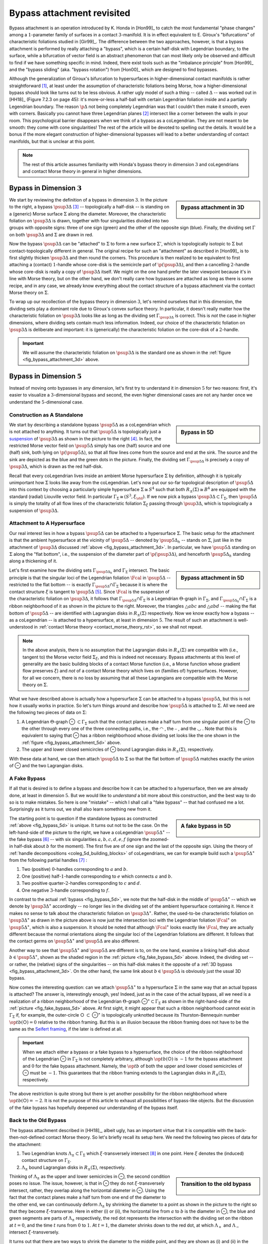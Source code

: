Bypass attachment revisited
===========================

Bypass attachment is an operation introduced by K. Honda in [Hon99]_ to catch the most fundamental "phase changes" among a :math:`1`-parameter family of surfaces in a contact :math:`3`-manifold. It is in effect equivalent to E. Giroux's "bifurcations" of characteristic foliations studied in [Gir99]_. The difference between the two approaches, however, is that a bypass attachment is performed by really attaching a "bypass", which is a certain half-disk with Legendrian boundary, to the surface, while a bifurcation of vector field is an abstract phenomenon that can most likely only be observed and difficult to find if we have something specific in mind. Indeed, there exist tools such as the "imbalance principle" from [Hon99]_ and the "bypass sliding" (aka. "bypass rotation") from [Hon00]_  which are designed to find bypasses.

Although the generalization of Giroux's bifurcation to hypersurfaces in higher-dimensional contact manifolds is rather straightforward [#pi1_switch]_, at least under the assumption of characteristic foliations being Morse, how a higher-dimensional bypass should look like turns out to be less obvious. A rather ugly model of such a thing -- called :math:`\Delta` -- was worked out in [HH18]_ (Figure 7.2.3 on page 45): it's more-or-less a half-ball with certain Legendrian foliation inside and a partially Legendrian boundary. The reason :math:`\p \Delta` not being completely Legendrian was that I couldn't then make it smooth, even with corners. Basically you cannot have three Legendrian planes [#leg_plane]_ intersect like a corner between the walls in your room. This psychological barrier disappears when we think of a bypass as a coLegendrian. They are not meant to be smooth: they come with cone singularities! The rest of the article will be devoted to spelling out the details. It would be a bonus if the more elegant construction of higher-dimensional bypasses will lead to a better understanding of contact manifolds, but that is unclear at this point.

.. note::

	The rest of this article assumes familiarity with Honda's bypass theory in dimension :math:`3` and coLegendrians and contact Morse theory in general in higher dimensions.

Bypass in Dimension :math:`3`
-----------------------------

.. _fig_bypass_attachment_3d:

.. sidebar:: Bypass attachment in 3D

	.. figure:: static/bypass/bypass-3d.svg
		:align: center
		:width: 400px

We start by reviewing the definition of a bypass in dimension :math:`3`. In the picture to the right, a bypass :math:`\psup{3}{\Delta}` [#bypass_subscript]_ -- topologically a half-disk -- is standing on a (generic) Morse surface :math:`\Sigma` along the diameter. Moreover, the characteristic foliation on :math:`\psup{3}{\Delta}` is drawn, together with four singularities divided into two groups with opposite signs: three of one sign (green) and the other of the opposite sign (blue). Finally, the dividing set :math:`\Gamma` on both :math:`\psup{3}{\Delta}` and :math:`\Sigma` are drawn in red.

Now the bypass :math:`\psup{3}{\Delta}` can be "attached" to :math:`\Sigma` to form a new surface :math:`\Sigma'`, which is topologically isotopic to :math:`\Sigma` but contact-topologically different in general. The original recipe for such an "attachment" as described in [Hon99]_ is to first slightly thicken :math:`\psup{3}{\Delta}` and then round the corners. This procedure is then realized to be equivalent to first attaching a (contact) :math:`1`-handle whose core-disk is the semicircle part of :math:`\p (\psup{3}{\Delta})`, and then a cancelling :math:`2`-handle whose core-disk is really a copy of :math:`\psup{3}{\Delta}` itself. We might on the one hand prefer the later viewpoint because it's in line with Morse theory, but on the other hand, we don't really care how bypasses are attached as long as there is some recipe, and in any case, we already know everything about the contact structure of a bypass attachment via the contact Morse theory on :math:`\Sigma`.

To wrap up our recollection of the bypass theory in dimension :math:`3`, let's remind ourselves that in this dimension, the dividing sets play a dominant role due to Giroux's convex surface theory. In particular, it doesn't really matter how the characteristic foliation on :math:`\psup{3}{\Delta}` looks like as long as the dividing set :math:`\Gamma_{\psup{3}{\Delta}}` is correct. This is *not* the case in higher dimensions, where dividing sets contain much less information. Indeed, our choice of the characteristic foliation on :math:`\psup{3}{\Delta}` is deliberate and important: it is (generically) the characteristic foliation on the core-disk of a :math:`2`-handle.

.. important::

	We will assume the characteristic foliation on :math:`\psup{3}{\Delta}` is the standard one as shown in the :ref:`figure <fig_bypass_attachment_3d>` above.

Bypass in Dimension :math:`5`
-----------------------------

Instead of moving onto bypasses in any dimension, let's first try to understand it in dimension :math:`5` for two reasons: first, it's easier to visualize a :math:`3`-dimensional bypass and second, the even higher dimensional cases are not any harder once we understand the :math:`5`-dimensional case.

Construction as A Standalone
****************************

.. _fig_bypass_5d:

.. sidebar:: Bypass in 5D

	.. figure:: static/bypass/bypass-5d.svg
		:align: center
		:width: 400px

We start by describing a standalone bypass :math:`\psup{5}{\Delta}` as a coLegendrian which is not attached to anything. It turns out that :math:`\psup{5}{\Delta}` is topologically just a `suspension <https://en.wikipedia.org/wiki/Suspension_(topology)>`__ of :math:`\psup{3}{\Delta}` as shown in the picture to the right [#bypass_wordpress]_. In fact, the restricted Morse vector field on :math:`\psup{5}{\Delta}` simply has one (half) source and one (half) sink, both lying on :math:`\p (\psup{5}{\Delta})`, so that all flow lines come from the source and end at the sink. The source and the sink are depicted as the blue and the green dots in the picture. Finally, the dividing set :math:`\Gamma_{\psup{5}{\Delta}}` is precisely a copy of :math:`\psup{3}{\Delta}`, which is drawn as the red half-disk.

Recall that every coLegendrian lives inside an ambient Morse hypersurface :math:`\Sigma` by definition, although it is typically unimportant how :math:`\Sigma` looks like away from the coLegendrian. Let's now put our so-far topological description of :math:`\psup{5}{\Delta}` into this context by choosing a particularly simple hypersurface :math:`\Sigma \cong S^4` such that both :math:`R_{\pm} (\Sigma) \cong B^4` are equipped with the standard (radial) Liouville vector field. In particular :math:`\Gamma_{\Sigma} \cong (S^3, \xi_{\std})`. If we now pick a bypass :math:`\psup{3}{\Delta} \subset \Gamma_{\Sigma}`, then :math:`\psup{5}{\Delta}` is simply the totality of all flow lines of the characteristic foliation :math:`\Sigma_{\xi}` passing through :math:`\psup{3}{\Delta}`, which is topologically a suspension of :math:`\psup{3}{\Delta}`.

Attachment to A Hypersurface
****************************

Our real interest lies in how a bypass :math:`\psup{5}{\Delta}` can be attached to a hypersurface :math:`\Sigma`. The basic setup for the attachment is that the ambient hypersurface at the vicinity of :math:`\psup{5}{\Delta}` -- denoted by :math:`\psup{5}{\Delta_h}` -- stands on :math:`\Sigma`, just like in the attachment of :math:`\psup{3}{\Delta}` discussed :ref:`above <fig_bypass_attachment_3d>`. In particular, we have :math:`\psup{5}{\Delta}` standing on :math:`\Sigma` along the "flat bottom", i.e., the suspension of the diameter part of :math:`\p (\psup{3}{\Delta})`, and henceforth :math:`\psup{5}{\Delta_h}` standing along a thickening of it.

.. _fig_bypass_attachment_5d:

.. sidebar:: Bypass attachment in 5D

	.. figure:: static/bypass/bypass-5d-attach.svg
		:align: center
		:width: 400px

Let's first examine how the dividing sets :math:`\Gamma_{\psup{5}{\Delta_h}}` and :math:`\Gamma_{\Sigma}` intersect. The basic principle is that the singular loci of the Legendrian foliation :math:`\Fcal` in :math:`\psup{5}{\Delta}` -- restricted to the flat bottom -- is exactly :math:`\Gamma_{\psup{5}{\Delta}} \cap \Gamma_{\Sigma}` because it is where the contact structure :math:`\xi` is tangent to :math:`\psup{5}{\Delta}` [#dividing_set_ortho]_. Since :math:`\Fcal` is the suspension of the characteristic foliation on :math:`\psup{3}{\Delta}`, it follows that :math:`\Gamma_{\psup{5}{\Delta}} \cap \Gamma_{\Sigma}` is a Legendrian :math:`\Theta`-graph in :math:`\Gamma_{\Sigma}`, and :math:`\Gamma_{\psup{5}{\Delta_h}} \cap \Gamma_{\Sigma}` is a ribbon neighborhood of it as shown in the picture to the right. Moreover, the triangles :math:`\triangle{abc}` and :math:`\triangle{abd}` -- making the flat bottom of :math:`\psup{5}{\Delta}` -- are identified with Lagrangian disks in :math:`R_{\pm} (\Sigma)` respectively. Now we know exactly how a bypass -- as a coLegendrian -- is attached to a hypersurface, at least in dimension :math:`5`. The result of such an attachment is well-understood in :ref:`contact Morse theory <contact_morse_theory_rst>`, so we shall not repeat.

.. note::

	In the above analysis, there is no assumption that the Lagrangian disks in :math:`R_{\pm} (\Sigma)` are compatible with (i.e., tangent to) the Morse vector field :math:`\Sigma_{\xi}`, and this is indeed not necessary. Bypass attachments at this level of generality are the basic building blocks of a contact Morse function (i.e., a Morse function whose gradient flow preserves :math:`\xi`) and *not* of a contact Morse theory which lives on (families of) hypersurfaces. However, for all we concern, there is no loss by assuming that all these Lagrangians are compatible with the Morse theory on :math:`\Sigma`.

What we have described above is actually how a hypersurface :math:`\Sigma` can be attached to a bypass :math:`\psup{5}{\Delta}`, but this is not how it usually works in practice. So let's turn things around and describe how :math:`\psup{5}{\Delta}` is attached to :math:`\Sigma`. All we need are the following two pieces of data on :math:`\Sigma`:

1. A Legendrian :math:`\Theta`-graph |Theta| :math:`\subset \Gamma_{\Sigma}` such that the contact planes make a half turn from one singular point of the |Theta| to the other through every one of the three connecting paths, i.e., the |upper_circle| , the |hline| , and the  |lower_circle| . Note that this is equivalent to saying that |Theta| has a ribbon neighborhood whose dividing set looks like the one shown in the :ref:`figure <fig_bypass_attachment_5d>` above.

2. The upper and lower closed semicircles of |Theta| bound Lagrangian disks in :math:`R_{\pm} (\Sigma)`, respectively.

With these data at hand, we can then attach :math:`\psup{5}{\Delta}` to :math:`\Sigma` so that the flat bottom of :math:`\psup{5}{\Delta}` matches exactly the union of |Theta| and the two Lagrangian disks.

A Fake Bypass
*************

If all that is desired is to define a bypass and describe how it can be attached to a hypersurface, then we are already done, at least in dimension :math:`5`. But we would like to *understand* a bit more about this construction, and the best way to do so is to make mistakes. So here is one "mistake" -- which I shall call a "fake bypass" -- that had confused me a lot. Surprisingly as it turns out, we shall also learn something new from it.

.. _fig_fake_bypass_5d:

.. sidebar:: A fake bypass in 5D

	.. figure:: static/bypass/bypass-5d-fake.svg
		:align: center
		:width: 400px

The starting point is to question if the standalone bypass as constructed :ref:`above <fig_bypass_5d>` is unique. It turns out not to be the case. On the left-hand-side of the picture to the right, we have a coLegendrian :math:`\psup{5}{\Delta}^{\ast}` -- the fake bypass [#fake_bypass]_ -- with six singularities :math:`a, b, c, d, e, f` (ignore the zoomed-in half-disk about :math:`b` for the moment). The first five are of one sign and the last of the opposite sign. Using the theory of :ref:`handle decompositions <coleg_5d_building_blocks>` of coLegendrians, we can for example build such a :math:`\psup{5}{\Delta}^{\ast}` from the following partial handles [#partial_handles]_ :

1. Two (positive) :math:`0`-handles corresponding to :math:`a` and :math:`b`.
2. One (positive) half-:math:`1`-handle corresponding to :math:`e` which connects :math:`a` and :math:`b`.
3. Two positive quarter-:math:`2`-handles corresponding to :math:`c` and :math:`d`.
4. One negative :math:`3`-handle corresponding to :math:`f`.

In contrast to the actual :ref:`bypass <fig_bypass_5d>`, we note that the half-disk in the middle of :math:`\psup{5}{\Delta}^{\ast}` -- which we denote by :math:`\psup{3}{\Delta}^{\ast}` accordingly -- no longer lies in the dividing set of the ambient hypersurface containing it. Hence it makes no sense to talk about the characteristic foliation on :math:`\psup{3}{\Delta}^{\ast}`. Rather, the used-to-be characteristic foliation on :math:`\psup{3}{\Delta}^{\ast}` as drawn in the picture above is now just the intersection loci with the Legendrian foliation :math:`\Fcal^{\ast}` on :math:`\psup{5}{\Delta}^{\ast}`, which is also a suspension. It should be noted that although :math:`\Fcal^{\ast}` looks exactly like :math:`\Fcal`, they are actually different because the normal orientations along the singular loci of the Legendrian foliations are different. It follows that the contact germs on :math:`\psup{5}{\Delta}^{\ast}` and :math:`\psup{5}{\Delta}` are also different.

Another way to see that :math:`\psup{5}{\Delta}^{\ast}` and :math:`\psup{5}{\Delta}` are different is to, on the one hand, examine a linking half-disk about :math:`b \in \psup{5}{\Delta}^{\ast}`, shown as the shaded region in the :ref:`picture <fig_fake_bypass_5d>` above. Indeed, the dividing set -- or rather, the (relative) signs of the singularities -- on this half-disk makes it the opposite of a :ref:`3D bypass <fig_bypass_attachment_3d>`. On the other hand, the same link about :math:`b \in \psup{5}{\Delta}` is obviously just the usual 3D bypass.

Now comes the interesting question: can we attach :math:`\psup{5}{\Delta}^{\ast}` to a hypersurface :math:`\Sigma` in the same way that an actual bypass is attached? The answer is, interestingly enough, yes! Indeed, just as in the case of the actual bypass, all we need is a realization of a ribbon neighborhood of the Legendrian :math:`\Theta`-graph |Theta|:math:`^{\ast} \subset \Gamma_{\Sigma}` as shown in the right-hand-side of the :ref:`picture <fig_fake_bypass_5d>` above. At first sight, it might appear that such a ribbon neighborhood cannot exist in :math:`\Gamma_{\Sigma}` if, for example, the outer-circle |circle| :math:`\subset` |Theta|:math:`^{\ast}` is topologically unknotted because its Thurston-Bennequin number :math:`\op{tb}(`\ |circle|\ :math:`) = 0` relative to the ribbon framing. But this is an illusion because the ribbon framing does not have to be the same as the `Seifert framing <https://en.wikipedia.org/wiki/Self-linking_number>`__, if the later is defined at all.

.. important::

	When we attach either a bypass or a fake bypass to a hypersurface, the choice of the ribbon neighborhood of the Legendrian |Theta| in :math:`\Gamma_{\Sigma}` is not completely arbitrary, although :math:`\op{tb}(`\ |circle|\ :math:`)` is :math:`-1` for the bypass attachment and :math:`0` for the fake bypass attachment. Namely, the :math:`\op{tb}` of both the upper and lower closed semicircles of |Theta| must be :math:`-1`. This guarantees that the ribbon framing extends to the Lagrangian disks in :math:`R_{\pm} (\Sigma)`, respectively.

The above restriction is quite strong but there is yet another possibility for the ribbon neighborhood where :math:`\op{tb}(`\ |circle|\ :math:`) = -2`. It is not the purpose of this article to exhaust all possibilities of bypass-like objects. But the discussion of the fake bypass has hopefully deepened our understanding of the bypass itself.

Back to the Old Bypass
**********************

The bypass attachment described in [HH18]_, albeit ugly, has an important virtue that it is compatible with the back-then-not-defined contact Morse theory. So let's briefly recall its setup here. We need the following two pieces of data for the attachment:

1. Two Legendrian knots :math:`\Lambda_{\pm} \subset \Gamma_{\Sigma}` which :math:`\xi`-transversely intersect [#xi_transverse]_ in one point. Here :math:`\xi` denotes the (induced) contact structure on :math:`\Gamma_{\Sigma}`.
2. :math:`\Lambda_{\pm}` bound Lagrangian disks in :math:`R_{\pm} (\Sigma)`, respectively.

.. sidebar:: Transition to the old bypass

	.. figure:: static/bypass/connect-old-bypass-5d.svg
		:align: center
		:width: 400px

Thinking of :math:`\Lambda_{\pm}` as the upper and lower semicircles in |Theta|, the second condition poses no issue. The issue, however, is that in |Theta| they do not :math:`\xi`-transversely intersect, rather, they overlap along the horizontal diameter in |Theta|. Using the fact that the contact planes make a half turn from one end of the diameter to the other end, we can continuously deform :math:`\Lambda_{\pm}` by shrinking the diameter to a point as shown in the picture to the right so that they become :math:`\xi`-transverse. Here in either (i) or (ii), the horizontal line from :math:`a` to :math:`b` is the diameter in |Theta|, the blue and green segments are parts of :math:`\Lambda_{\pm}` respectively, the red dot represents the intersection with the dividing set on the ribbon at :math:`t=0`, and the time :math:`t` runs from :math:`0` to :math:`1`. At :math:`t=1`, the diameter shrinks down to the red dot, at which :math:`\Lambda_+` and :math:`\Lambda_-` intersect :math:`\xi`-transversely.

It turns out that there are two ways to shrink the diameter to the middle point, and they are shown as (i) and (ii) in the picture. But of course, we end up with the same bypass attachment, i.e., contactomorphic to the one we started with.

Bypass in General
-----------------

As promised before, the definition of bypass (attachment) in dimensions greater than :math:`5` poses no new difficulties. Namely, the construction in (contact) dimension :math:`2n+1` is simply a suspension of the construction in dimension :math:`2n-1`. For example, since the bypass :math:`\psup{5}{\Delta}` is not smooth and has two cone singularities, it follows that :math:`\psup{7}{\Delta}` has an :math:`S^1`-worth of cone-type singularities, which is expected from the general structure theory of coLegendrians. However, since such a theory has not yet been developed, we shall leave the discussion of bypasses in general dimensions to a later time, if there is anything truly new.


.. rubric:: Footnotes

.. [#pi1_switch] It is a handle slide in contact Morse theory as illustrated in this :ref:`picture <figure_r_pm_picture_of_pi_1_switch>`.

.. [#leg_plane] Thinking inside of an ambient contact :math:`5`-manifold.

.. [#bypass_subscript] The superscript in :math:`\psup{3}{\Delta}` indicates that the ambient contact dimension is :math:`3`. It could be omitted when we talk about bypasses in any dimension. In general :math:`\dim (\psup{2n+1}{\Delta}) = n+1` because it's a coLegendrian.

.. [#bypass_wordpress] A very similar-looking -- but wrong -- picture of a bypass was drawn in `one <https://yhuangmath.wordpress.com/2021/07/20/flexibility-of-legendrian-2-spheres-in-contact-5-space-iii/>`__ of my earlier wordpress posts, where I tried to attach it to a Legendrian instead of a hypersurface. While there is nothing wrong attaching a bypass to a Legendrian, it turns out to be more fundamental to understand how it is attached to a hypersurface. Every time I found something out, I found also that I had come close to the correct answer many times without realizing. I cannot tell if it is me being stupid or it is just the way it is, but I have enjoyed this process nonetheless.

.. [#dividing_set_ortho] It is often helpful, though not necessary, to think of the dividing set as the locus where the contact hyperplanes are perpendicular to the hypersurface (wrt. an auxillary Riemannian metric).

.. [#fake_bypass] The fake bypass seems to be the more natural candidate of a bypass because it looks more like the :ref:`3D bypass <fig_bypass_attachment_3d>` :math:`\psup{3}{\Delta}` in terms of their dividing sets.

.. [#partial_handles] The handles are necessarily partial because the singularities all lie on :math:`\p (\psup{5}{\Delta}^{\ast})`. For handles of middle indexes, i.e., neither :math:`0` nor :math:`\dim (\psup{5}{\Delta}^{\ast})`, we shall indicate whether it is a half or a quarter handle.

.. [#xi_transverse] Let :math:`p \coloneqq \Lambda_+ \cap \Lambda_-` be the intersection point. Then :math:`\xi`-transversality means :math:`T_p \Lambda_+ \oplus T_p \Lambda_- = \xi_p`.


.. Unicode substitutions
.. |Theta| unicode:: U+2296
.. |circle| unicode:: U+25CB
.. |upper_circle| unicode:: U+25E0
.. |lower_circle| unicode:: U+25E1
.. |hline| unicode:: U+23AF
